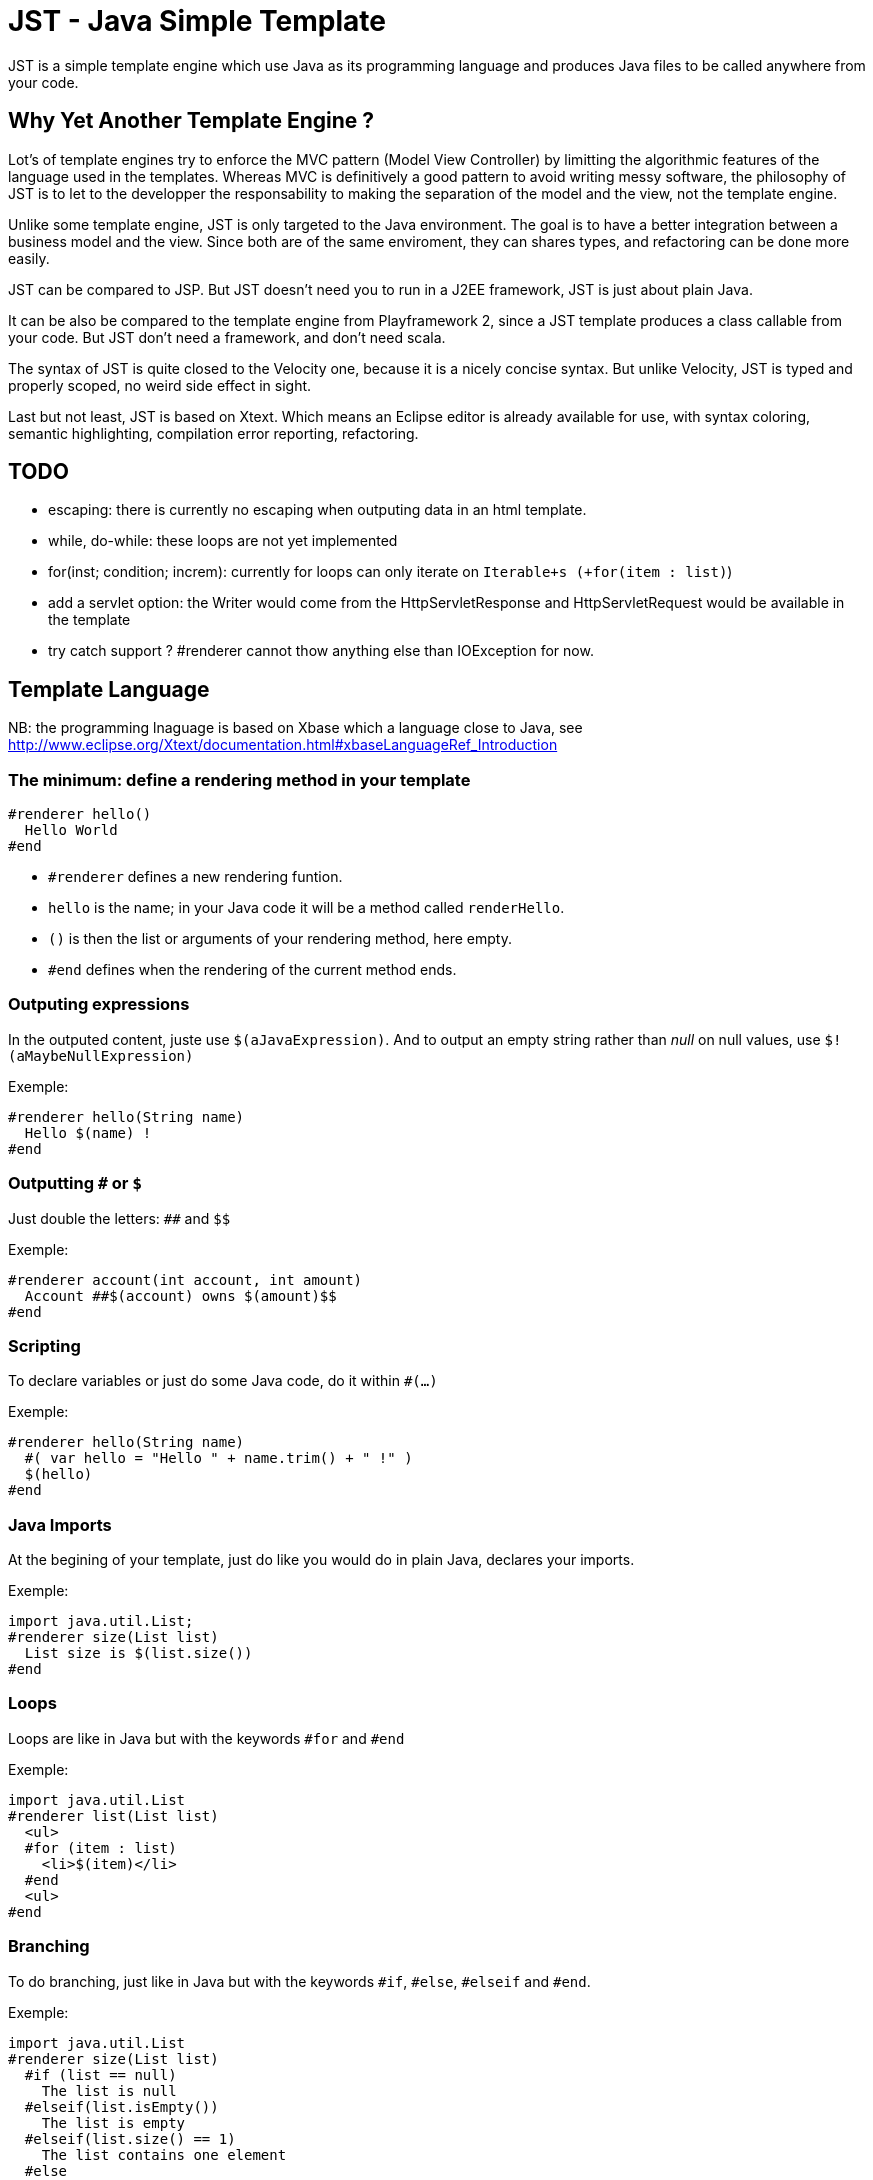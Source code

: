 JST - Java Simple Template
==========================

JST is a simple template engine which use Java as its programming language and produces Java files to be called anywhere from your code.

Why Yet Another Template Engine ?
---------------------------------

Lot's of template engines try to enforce the MVC pattern (Model View Controller) by limitting the algorithmic features of the language used in the templates. Whereas MVC is definitively a good pattern to avoid writing messy software, the philosophy of JST is to let to the developper the responsability to making the separation of the model and the view, not the template engine.

Unlike some template engine, JST is only targeted to the Java environment. The goal is to have a better integration between a business model and the view. Since both are of the same enviroment, they can shares types, and refactoring can be done more easily.

JST can be compared to JSP. But JST doesn't need you to run in a J2EE framework, JST is just about plain Java.

It can be also be compared to the template engine from Playframework 2, since a JST template produces a class callable from your code. But JST don't need a framework, and don't need scala.

The syntax of JST is quite closed to the Velocity one, because it is a nicely concise syntax. But unlike Velocity, JST is typed and properly scoped, no weird side effect in sight.

Last but not least, JST is based on Xtext. Which means an Eclipse editor is already available for use, with syntax coloring, semantic highlighting, compilation error reporting, refactoring.

TODO
----

- escaping: there is currently no escaping when outputing data in an html template.
- while, do-while: these loops are not yet implemented
- for(inst; condition; increm): currently for loops can only iterate on +Iterable+s (+for(item : list)+)
- add a servlet option: the Writer would come from the HttpServletResponse and HttpServletRequest would be available in the template
- try catch support ? #renderer cannot thow anything else than IOException for now.

Template Language
-----------------

NB: the programming lnaguage is based on Xbase which a language close to Java, see http://www.eclipse.org/Xtext/documentation.html#xbaseLanguageRef_Introduction

The minimum: define a rendering method in your template
~~~~~~~~~~~~~~~~~~~~~~~~~~~~~~~~~~~~~~~~~~~~~~~~~~~~~~~

--------------------------------------
#renderer hello()
  Hello World
#end
--------------------------------------

- +#renderer+ defines a new rendering funtion.
- +hello+ is the name; in your Java code it will be a method called +renderHello+.
- +()+ is then the list or arguments of your rendering method, here empty.
- +#end+ defines when the rendering of the current method ends.

Outputing expressions
~~~~~~~~~~~~~~~~~~~~~

In the outputed content, juste use +$(aJavaExpression)+. And to output an empty string rather than 'null' on null values, use +$!(aMaybeNullExpression)+

Exemple:
--------------------------------------
#renderer hello(String name)
  Hello $(name) !
#end
--------------------------------------

Outputting +#+ or +$+
~~~~~~~~~~~~~~~~~~~~~

Just double the letters: +##+ and +$$+

Exemple:
--------------------------------------
#renderer account(int account, int amount)
  Account ##$(account) owns $(amount)$$
#end
--------------------------------------

Scripting
~~~~~~~~~

To declare variables or just do some Java code, do it within +#(...)+

Exemple:
--------------------------------------
#renderer hello(String name)
  #( var hello = "Hello " + name.trim() + " !" )
  $(hello)
#end
--------------------------------------

Java Imports
~~~~~~~~~~~~

At the begining of your template, just do like you would do in plain Java, declares your imports.

Exemple:
--------------------------------------
import java.util.List;
#renderer size(List list)
  List size is $(list.size())
#end
--------------------------------------

Loops
~~~~~

Loops are like in Java but with the keywords +#for+ and +#end+

Exemple:
--------------------------------------
import java.util.List
#renderer list(List list)
  <ul>
  #for (item : list)
    <li>$(item)</li>
  #end
  <ul>
#end
--------------------------------------

Branching
~~~~~~~~~

To do branching, just like in Java but with the keywords +#if+, +#else+, +#elseif+ and +#end+.

Exemple:
--------------------------------------
import java.util.List
#renderer size(List list)
  #if (list == null)
    The list is null
  #elseif(list.isEmpty())
    The list is empty
  #elseif(list.size() == 1)
    The list contains one element
  #else
    The list contains $(list.size()) elements
  #end
#end
--------------------------------------

Template Class
~~~~~~~~~~~~~~

The JST engine will generate a plain Java class named after the template file name. The file name is appended with JstTemplate and the first letter is capitalized to build the name of the generated class. For instance +user.jst+ will generate +UserJstTemplate.java+.

Template Class Hierarchy
^^^^^^^^^^^^^^^^^^^^^^^^

The generated class can implement some interfaces and extend classes. After declaring the imports, the declaration of the template's hierachy is like in java but with the keyword +template+ and without the need to name it.

Exemple:
--------------------------------------
import java.io.Serializable;
import java.util.ArrayList;

template extends ArrayList implements Serializable;

#renderer hello()
  Hello World
#end
--------------------------------------

Abstract Template Class
^^^^^^^^^^^^^^^^^^^^^^^

A template class can also be asbtract. The keyword +abstract+ in front of the keyword +template+ make the class abstract.

Exemple:
--------------------------------------
abstract template;

#renderer hello()
  Hello World
#end
--------------------------------------

Fields and Methods
^^^^^^^^^^^^^^^^^^

Fields and methods can be defined on the template class. It is just regular Java.

Exemple:
--------------------------------------
import java.io.File;

private File path;

private void setPath(File path) {
  this.path = path;
}

#renderer path()
  $(path.getAbsolutePath())
#end
--------------------------------------

Renderer call
~~~~~~~~~~~~~

Within a renderer, another renderer can be called with the directive +#render+. The syntax is like a function call in Java.

Exemple:
--------------------------------------
#renderer hello()
  Hello
  #render name("World")
#end
#renderer name(String n)
  $(n)
#end
--------------------------------------

Abstract Renderer
~~~~~~~~~~~~~~~~~

As the template class, a renderer can be declared abstract. Just add the keyword +abstract+.

Exemple:
--------------------------------------
abstract template;
#renderer body(List<String> list)
  <ul>
  #for(i : list)
    <li>#render item(i)</li>
  #end
  </ul>
#end
#renderer abstract item(String i)
--------------------------------------

Layout pattern
~~~~~~~~~~~~~~

When working with templates, some are designed to be layouts of some other templates. With JST, no special keyword or contruction is required, just use the Java class hierarchy. The template layout will be an abstract template, and the layouted template will extend it.

Exemple:

- layout.jst
--------------------------------------
import java.util.List;
abstract template;
#renderer body(List<String> list)
  <ul>
  #for(i : list)
    <li>#render item(i)</li>
  #end
  </ul>
#end
#renderer abstract item(String i)
--------------------------------------
- item.jst
--------------------------------------
template extends LayoutJstTemplate;
#renderer item(String i)
  <i>$(i)</i>
#end
--------------------------------------
